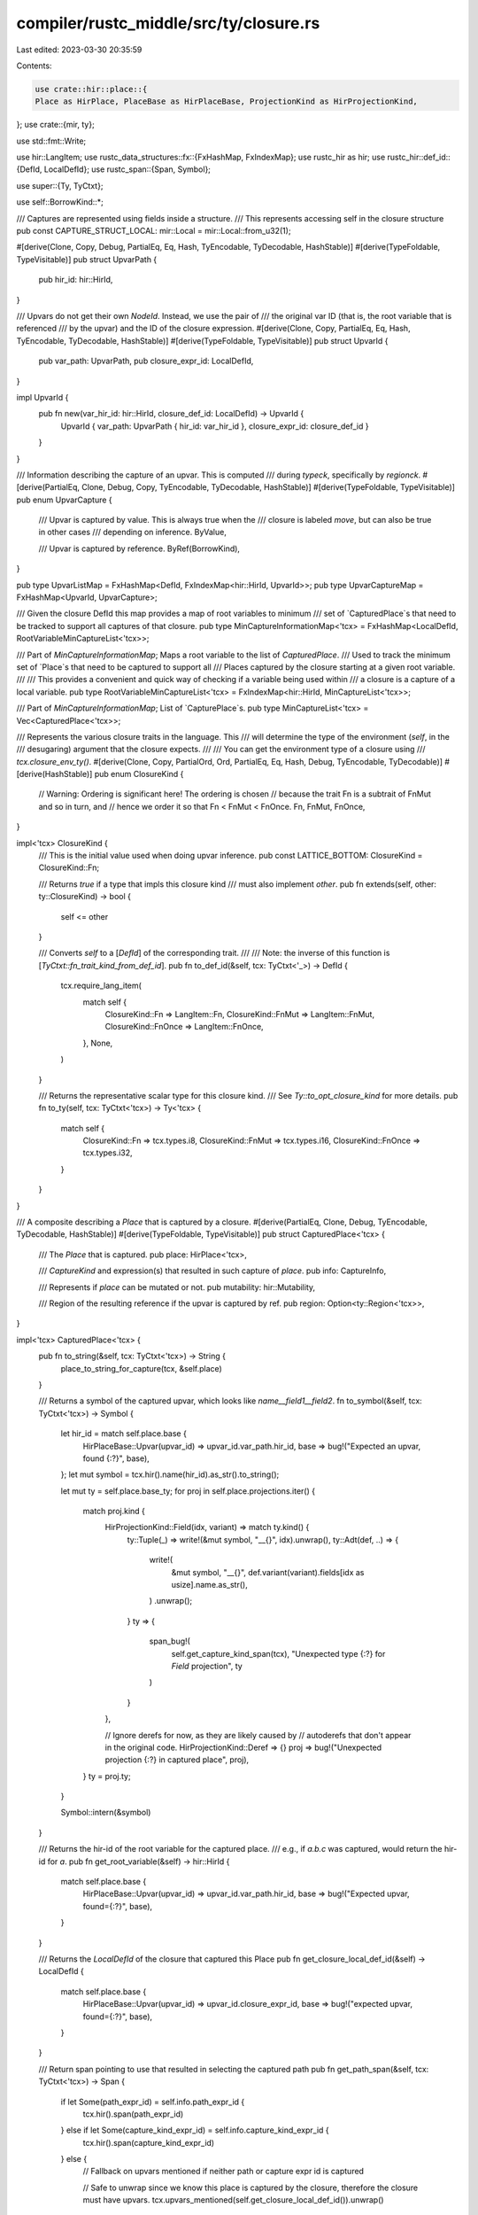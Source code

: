 compiler/rustc_middle/src/ty/closure.rs
=======================================

Last edited: 2023-03-30 20:35:59

Contents:

.. code-block:: rs

    use crate::hir::place::{
    Place as HirPlace, PlaceBase as HirPlaceBase, ProjectionKind as HirProjectionKind,
};
use crate::{mir, ty};

use std::fmt::Write;

use hir::LangItem;
use rustc_data_structures::fx::{FxHashMap, FxIndexMap};
use rustc_hir as hir;
use rustc_hir::def_id::{DefId, LocalDefId};
use rustc_span::{Span, Symbol};

use super::{Ty, TyCtxt};

use self::BorrowKind::*;

/// Captures are represented using fields inside a structure.
/// This represents accessing self in the closure structure
pub const CAPTURE_STRUCT_LOCAL: mir::Local = mir::Local::from_u32(1);

#[derive(Clone, Copy, Debug, PartialEq, Eq, Hash, TyEncodable, TyDecodable, HashStable)]
#[derive(TypeFoldable, TypeVisitable)]
pub struct UpvarPath {
    pub hir_id: hir::HirId,
}

/// Upvars do not get their own `NodeId`. Instead, we use the pair of
/// the original var ID (that is, the root variable that is referenced
/// by the upvar) and the ID of the closure expression.
#[derive(Clone, Copy, PartialEq, Eq, Hash, TyEncodable, TyDecodable, HashStable)]
#[derive(TypeFoldable, TypeVisitable)]
pub struct UpvarId {
    pub var_path: UpvarPath,
    pub closure_expr_id: LocalDefId,
}

impl UpvarId {
    pub fn new(var_hir_id: hir::HirId, closure_def_id: LocalDefId) -> UpvarId {
        UpvarId { var_path: UpvarPath { hir_id: var_hir_id }, closure_expr_id: closure_def_id }
    }
}

/// Information describing the capture of an upvar. This is computed
/// during `typeck`, specifically by `regionck`.
#[derive(PartialEq, Clone, Debug, Copy, TyEncodable, TyDecodable, HashStable)]
#[derive(TypeFoldable, TypeVisitable)]
pub enum UpvarCapture {
    /// Upvar is captured by value. This is always true when the
    /// closure is labeled `move`, but can also be true in other cases
    /// depending on inference.
    ByValue,

    /// Upvar is captured by reference.
    ByRef(BorrowKind),
}

pub type UpvarListMap = FxHashMap<DefId, FxIndexMap<hir::HirId, UpvarId>>;
pub type UpvarCaptureMap = FxHashMap<UpvarId, UpvarCapture>;

/// Given the closure DefId this map provides a map of root variables to minimum
/// set of `CapturedPlace`s that need to be tracked to support all captures of that closure.
pub type MinCaptureInformationMap<'tcx> = FxHashMap<LocalDefId, RootVariableMinCaptureList<'tcx>>;

/// Part of `MinCaptureInformationMap`; Maps a root variable to the list of `CapturedPlace`.
/// Used to track the minimum set of `Place`s that need to be captured to support all
/// Places captured by the closure starting at a given root variable.
///
/// This provides a convenient and quick way of checking if a variable being used within
/// a closure is a capture of a local variable.
pub type RootVariableMinCaptureList<'tcx> = FxIndexMap<hir::HirId, MinCaptureList<'tcx>>;

/// Part of `MinCaptureInformationMap`; List of `CapturePlace`s.
pub type MinCaptureList<'tcx> = Vec<CapturedPlace<'tcx>>;

/// Represents the various closure traits in the language. This
/// will determine the type of the environment (`self`, in the
/// desugaring) argument that the closure expects.
///
/// You can get the environment type of a closure using
/// `tcx.closure_env_ty()`.
#[derive(Clone, Copy, PartialOrd, Ord, PartialEq, Eq, Hash, Debug, TyEncodable, TyDecodable)]
#[derive(HashStable)]
pub enum ClosureKind {
    // Warning: Ordering is significant here! The ordering is chosen
    // because the trait Fn is a subtrait of FnMut and so in turn, and
    // hence we order it so that Fn < FnMut < FnOnce.
    Fn,
    FnMut,
    FnOnce,
}

impl<'tcx> ClosureKind {
    /// This is the initial value used when doing upvar inference.
    pub const LATTICE_BOTTOM: ClosureKind = ClosureKind::Fn;

    /// Returns `true` if a type that impls this closure kind
    /// must also implement `other`.
    pub fn extends(self, other: ty::ClosureKind) -> bool {
        self <= other
    }

    /// Converts `self` to a [`DefId`] of the corresponding trait.
    ///
    /// Note: the inverse of this function is [`TyCtxt::fn_trait_kind_from_def_id`].
    pub fn to_def_id(&self, tcx: TyCtxt<'_>) -> DefId {
        tcx.require_lang_item(
            match self {
                ClosureKind::Fn => LangItem::Fn,
                ClosureKind::FnMut => LangItem::FnMut,
                ClosureKind::FnOnce => LangItem::FnOnce,
            },
            None,
        )
    }

    /// Returns the representative scalar type for this closure kind.
    /// See `Ty::to_opt_closure_kind` for more details.
    pub fn to_ty(self, tcx: TyCtxt<'tcx>) -> Ty<'tcx> {
        match self {
            ClosureKind::Fn => tcx.types.i8,
            ClosureKind::FnMut => tcx.types.i16,
            ClosureKind::FnOnce => tcx.types.i32,
        }
    }
}

/// A composite describing a `Place` that is captured by a closure.
#[derive(PartialEq, Clone, Debug, TyEncodable, TyDecodable, HashStable)]
#[derive(TypeFoldable, TypeVisitable)]
pub struct CapturedPlace<'tcx> {
    /// The `Place` that is captured.
    pub place: HirPlace<'tcx>,

    /// `CaptureKind` and expression(s) that resulted in such capture of `place`.
    pub info: CaptureInfo,

    /// Represents if `place` can be mutated or not.
    pub mutability: hir::Mutability,

    /// Region of the resulting reference if the upvar is captured by ref.
    pub region: Option<ty::Region<'tcx>>,
}

impl<'tcx> CapturedPlace<'tcx> {
    pub fn to_string(&self, tcx: TyCtxt<'tcx>) -> String {
        place_to_string_for_capture(tcx, &self.place)
    }

    /// Returns a symbol of the captured upvar, which looks like `name__field1__field2`.
    fn to_symbol(&self, tcx: TyCtxt<'tcx>) -> Symbol {
        let hir_id = match self.place.base {
            HirPlaceBase::Upvar(upvar_id) => upvar_id.var_path.hir_id,
            base => bug!("Expected an upvar, found {:?}", base),
        };
        let mut symbol = tcx.hir().name(hir_id).as_str().to_string();

        let mut ty = self.place.base_ty;
        for proj in self.place.projections.iter() {
            match proj.kind {
                HirProjectionKind::Field(idx, variant) => match ty.kind() {
                    ty::Tuple(_) => write!(&mut symbol, "__{}", idx).unwrap(),
                    ty::Adt(def, ..) => {
                        write!(
                            &mut symbol,
                            "__{}",
                            def.variant(variant).fields[idx as usize].name.as_str(),
                        )
                        .unwrap();
                    }
                    ty => {
                        span_bug!(
                            self.get_capture_kind_span(tcx),
                            "Unexpected type {:?} for `Field` projection",
                            ty
                        )
                    }
                },

                // Ignore derefs for now, as they are likely caused by
                // autoderefs that don't appear in the original code.
                HirProjectionKind::Deref => {}
                proj => bug!("Unexpected projection {:?} in captured place", proj),
            }
            ty = proj.ty;
        }

        Symbol::intern(&symbol)
    }

    /// Returns the hir-id of the root variable for the captured place.
    /// e.g., if `a.b.c` was captured, would return the hir-id for `a`.
    pub fn get_root_variable(&self) -> hir::HirId {
        match self.place.base {
            HirPlaceBase::Upvar(upvar_id) => upvar_id.var_path.hir_id,
            base => bug!("Expected upvar, found={:?}", base),
        }
    }

    /// Returns the `LocalDefId` of the closure that captured this Place
    pub fn get_closure_local_def_id(&self) -> LocalDefId {
        match self.place.base {
            HirPlaceBase::Upvar(upvar_id) => upvar_id.closure_expr_id,
            base => bug!("expected upvar, found={:?}", base),
        }
    }

    /// Return span pointing to use that resulted in selecting the captured path
    pub fn get_path_span(&self, tcx: TyCtxt<'tcx>) -> Span {
        if let Some(path_expr_id) = self.info.path_expr_id {
            tcx.hir().span(path_expr_id)
        } else if let Some(capture_kind_expr_id) = self.info.capture_kind_expr_id {
            tcx.hir().span(capture_kind_expr_id)
        } else {
            // Fallback on upvars mentioned if neither path or capture expr id is captured

            // Safe to unwrap since we know this place is captured by the closure, therefore the closure must have upvars.
            tcx.upvars_mentioned(self.get_closure_local_def_id()).unwrap()
                [&self.get_root_variable()]
                .span
        }
    }

    /// Return span pointing to use that resulted in selecting the current capture kind
    pub fn get_capture_kind_span(&self, tcx: TyCtxt<'tcx>) -> Span {
        if let Some(capture_kind_expr_id) = self.info.capture_kind_expr_id {
            tcx.hir().span(capture_kind_expr_id)
        } else if let Some(path_expr_id) = self.info.path_expr_id {
            tcx.hir().span(path_expr_id)
        } else {
            // Fallback on upvars mentioned if neither path or capture expr id is captured

            // Safe to unwrap since we know this place is captured by the closure, therefore the closure must have upvars.
            tcx.upvars_mentioned(self.get_closure_local_def_id()).unwrap()
                [&self.get_root_variable()]
                .span
        }
    }
}

fn symbols_for_closure_captures(tcx: TyCtxt<'_>, def_id: (LocalDefId, LocalDefId)) -> Vec<Symbol> {
    let typeck_results = tcx.typeck(def_id.0);
    let captures = typeck_results.closure_min_captures_flattened(def_id.1);
    captures.into_iter().map(|captured_place| captured_place.to_symbol(tcx)).collect()
}

/// Return true if the `proj_possible_ancestor` represents an ancestor path
/// to `proj_capture` or `proj_possible_ancestor` is same as `proj_capture`,
/// assuming they both start off of the same root variable.
///
/// **Note:** It's the caller's responsibility to ensure that both lists of projections
///           start off of the same root variable.
///
/// Eg: 1. `foo.x` which is represented using `projections=[Field(x)]` is an ancestor of
///        `foo.x.y` which is represented using `projections=[Field(x), Field(y)]`.
///        Note both `foo.x` and `foo.x.y` start off of the same root variable `foo`.
///     2. Since we only look at the projections here function will return `bar.x` as an a valid
///        ancestor of `foo.x.y`. It's the caller's responsibility to ensure that both projections
///        list are being applied to the same root variable.
pub fn is_ancestor_or_same_capture(
    proj_possible_ancestor: &[HirProjectionKind],
    proj_capture: &[HirProjectionKind],
) -> bool {
    // We want to make sure `is_ancestor_or_same_capture("x.0.0", "x.0")` to return false.
    // Therefore we can't just check if all projections are same in the zipped iterator below.
    if proj_possible_ancestor.len() > proj_capture.len() {
        return false;
    }

    proj_possible_ancestor.iter().zip(proj_capture).all(|(a, b)| a == b)
}

/// Part of `MinCaptureInformationMap`; describes the capture kind (&, &mut, move)
/// for a particular capture as well as identifying the part of the source code
/// that triggered this capture to occur.
#[derive(PartialEq, Clone, Debug, Copy, TyEncodable, TyDecodable, HashStable)]
#[derive(TypeFoldable, TypeVisitable)]
pub struct CaptureInfo {
    /// Expr Id pointing to use that resulted in selecting the current capture kind
    ///
    /// Eg:
    /// ```rust,no_run
    /// let mut t = (0,1);
    ///
    /// let c = || {
    ///     println!("{t:?}"); // L1
    ///     t.1 = 4; // L2
    /// };
    /// ```
    /// `capture_kind_expr_id` will point to the use on L2 and `path_expr_id` will point to the
    /// use on L1.
    ///
    /// If the user doesn't enable feature `capture_disjoint_fields` (RFC 2229) then, it is
    /// possible that we don't see the use of a particular place resulting in capture_kind_expr_id being
    /// None. In such case we fallback on uvpars_mentioned for span.
    ///
    /// Eg:
    /// ```rust,no_run
    /// let x = 5;
    ///
    /// let c = || {
    ///     let _ = x;
    /// };
    /// ```
    ///
    /// In this example, if `capture_disjoint_fields` is **not** set, then x will be captured,
    /// but we won't see it being used during capture analysis, since it's essentially a discard.
    pub capture_kind_expr_id: Option<hir::HirId>,
    /// Expr Id pointing to use that resulted the corresponding place being captured
    ///
    /// See `capture_kind_expr_id` for example.
    ///
    pub path_expr_id: Option<hir::HirId>,

    /// Capture mode that was selected
    pub capture_kind: UpvarCapture,
}

pub fn place_to_string_for_capture<'tcx>(tcx: TyCtxt<'tcx>, place: &HirPlace<'tcx>) -> String {
    let mut curr_string: String = match place.base {
        HirPlaceBase::Upvar(upvar_id) => tcx.hir().name(upvar_id.var_path.hir_id).to_string(),
        _ => bug!("Capture_information should only contain upvars"),
    };

    for (i, proj) in place.projections.iter().enumerate() {
        match proj.kind {
            HirProjectionKind::Deref => {
                curr_string = format!("*{}", curr_string);
            }
            HirProjectionKind::Field(idx, variant) => match place.ty_before_projection(i).kind() {
                ty::Adt(def, ..) => {
                    curr_string = format!(
                        "{}.{}",
                        curr_string,
                        def.variant(variant).fields[idx as usize].name.as_str()
                    );
                }
                ty::Tuple(_) => {
                    curr_string = format!("{}.{}", curr_string, idx);
                }
                _ => {
                    bug!(
                        "Field projection applied to a type other than Adt or Tuple: {:?}.",
                        place.ty_before_projection(i).kind()
                    )
                }
            },
            proj => bug!("{:?} unexpected because it isn't captured", proj),
        }
    }

    curr_string
}

#[derive(Clone, PartialEq, Debug, TyEncodable, TyDecodable, Copy, HashStable)]
#[derive(TypeFoldable, TypeVisitable)]
pub enum BorrowKind {
    /// Data must be immutable and is aliasable.
    ImmBorrow,

    /// Data must be immutable but not aliasable. This kind of borrow
    /// cannot currently be expressed by the user and is used only in
    /// implicit closure bindings. It is needed when the closure
    /// is borrowing or mutating a mutable referent, e.g.:
    ///
    /// ```
    /// let mut z = 3;
    /// let x: &mut isize = &mut z;
    /// let y = || *x += 5;
    /// ```
    ///
    /// If we were to try to translate this closure into a more explicit
    /// form, we'd encounter an error with the code as written:
    ///
    /// ```compile_fail,E0594
    /// struct Env<'a> { x: &'a &'a mut isize }
    /// let mut z = 3;
    /// let x: &mut isize = &mut z;
    /// let y = (&mut Env { x: &x }, fn_ptr);  // Closure is pair of env and fn
    /// fn fn_ptr(env: &mut Env) { **env.x += 5; }
    /// ```
    ///
    /// This is then illegal because you cannot mutate a `&mut` found
    /// in an aliasable location. To solve, you'd have to translate with
    /// an `&mut` borrow:
    ///
    /// ```compile_fail,E0596
    /// struct Env<'a> { x: &'a mut &'a mut isize }
    /// let mut z = 3;
    /// let x: &mut isize = &mut z;
    /// let y = (&mut Env { x: &mut x }, fn_ptr); // changed from &x to &mut x
    /// fn fn_ptr(env: &mut Env) { **env.x += 5; }
    /// ```
    ///
    /// Now the assignment to `**env.x` is legal, but creating a
    /// mutable pointer to `x` is not because `x` is not mutable. We
    /// could fix this by declaring `x` as `let mut x`. This is ok in
    /// user code, if awkward, but extra weird for closures, since the
    /// borrow is hidden.
    ///
    /// So we introduce a "unique imm" borrow -- the referent is
    /// immutable, but not aliasable. This solves the problem. For
    /// simplicity, we don't give users the way to express this
    /// borrow, it's just used when translating closures.
    UniqueImmBorrow,

    /// Data is mutable and not aliasable.
    MutBorrow,
}

impl BorrowKind {
    pub fn from_mutbl(m: hir::Mutability) -> BorrowKind {
        match m {
            hir::Mutability::Mut => MutBorrow,
            hir::Mutability::Not => ImmBorrow,
        }
    }

    /// Returns a mutability `m` such that an `&m T` pointer could be used to obtain this borrow
    /// kind. Because borrow kinds are richer than mutabilities, we sometimes have to pick a
    /// mutability that is stronger than necessary so that it at least *would permit* the borrow in
    /// question.
    pub fn to_mutbl_lossy(self) -> hir::Mutability {
        match self {
            MutBorrow => hir::Mutability::Mut,
            ImmBorrow => hir::Mutability::Not,

            // We have no type corresponding to a unique imm borrow, so
            // use `&mut`. It gives all the capabilities of a `&uniq`
            // and hence is a safe "over approximation".
            UniqueImmBorrow => hir::Mutability::Mut,
        }
    }
}

pub fn provide(providers: &mut ty::query::Providers) {
    *providers = ty::query::Providers { symbols_for_closure_captures, ..*providers }
}


